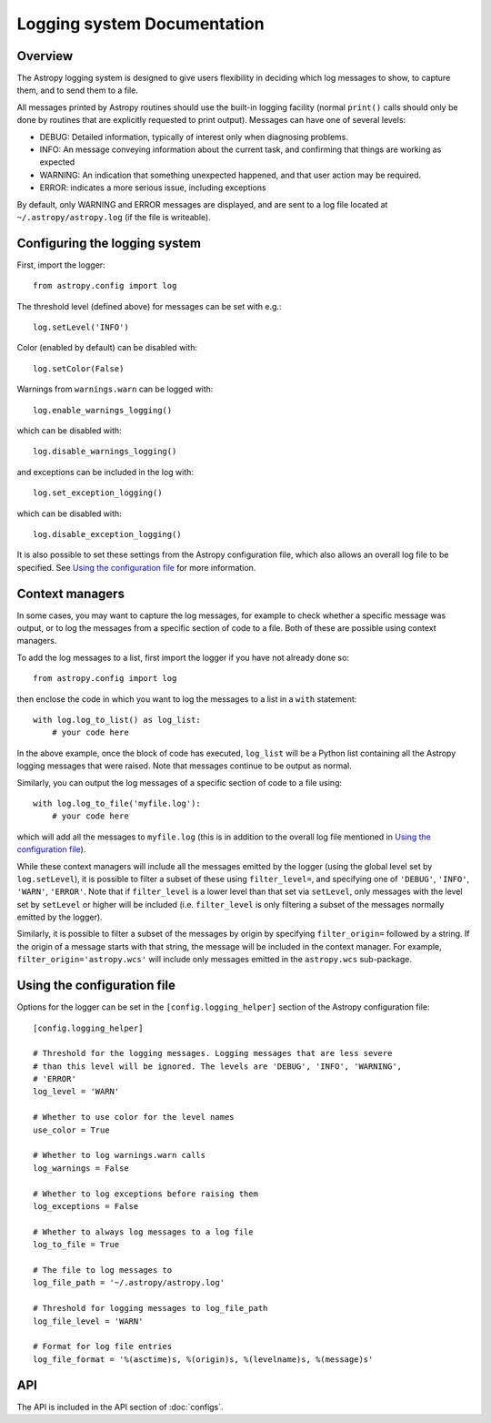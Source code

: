 Logging system Documentation
============================

Overview
--------

The Astropy logging system is designed to give users flexibility in deciding
which log messages to show, to capture them, and to send them to a file.

All messages printed by Astropy routines should use the built-in logging
facility (normal ``print()`` calls should only be done by routines that are
explicitly requested to print output). Messages can have one of several
levels:

* DEBUG: Detailed information, typically of interest only when diagnosing
  problems.

* INFO: An message conveying information about the current task, and
  confirming that things are working as expected

* WARNING: An indication that something unexpected happened, and that user
  action may be required.

* ERROR: indicates a more serious issue, including exceptions

By default, only WARNING and ERROR messages are displayed, and are sent to a
log file located at ``~/.astropy/astropy.log`` (if the file is writeable).

Configuring the logging system
------------------------------

First, import the logger::

    from astropy.config import log

The threshold level (defined above) for messages can be set with e.g.::

    log.setLevel('INFO')

Color (enabled by default) can be disabled with::

    log.setColor(False)

Warnings from ``warnings.warn`` can be logged with::

    log.enable_warnings_logging()

which can be disabled with::

    log.disable_warnings_logging()

and exceptions can be included in the log with::

    log.set_exception_logging()

which can be disabled with::

    log.disable_exception_logging()

It is also possible to set these settings from the Astropy configuration file,
which also allows an overall log file to be specified. See
`Using the configuration file`_ for more information.

Context managers
----------------

In some cases, you may want to capture the log messages, for example to check
whether a specific message was output, or to log the messages from a specific
section of code to a file. Both of these are possible using context managers.

To add the log messages to a list, first import the logger if you have not
already done so::

    from astropy.config import log

then enclose the code in which you want to log the messages to a list in a
``with`` statement::

    with log.log_to_list() as log_list:
        # your code here

In the above example, once the block of code has executed, ``log_list`` will
be a Python list containing all the Astropy logging messages that were raised.
Note that messages continue to be output as normal.

Similarly, you can output the log messages of a specific section of code to a
file using::

    with log.log_to_file('myfile.log'):
        # your code here

which will add all the messages to ``myfile.log`` (this is in addition to the
overall log file mentioned in `Using the configuration file`_).

While these context managers will include all the messages emitted by the
logger (using the global level set by ``log.setLevel``), it is possible to
filter a subset of these using ``filter_level=``, and specifying one of
``'DEBUG'``, ``'INFO'``, ``'WARN'``, ``'ERROR'``. Note that if
``filter_level`` is a lower level than that set via ``setLevel``, only
messages with the level set by ``setLevel`` or higher will be included (i.e.
``filter_level`` is only filtering a subset of the messages normally emitted
by the logger).

Similarly, it is possible to filter a subset of the messages by origin by
specifying ``filter_origin=`` followed by a string. If the origin of a message
starts with that string, the message will be included in the context manager.
For example, ``filter_origin='astropy.wcs'`` will include only messages
emitted in the ``astropy.wcs`` sub-package.

Using the configuration file
----------------------------

Options for the logger can be set in the ``[config.logging_helper]`` section
of the Astropy configuration file::

    [config.logging_helper]

    # Threshold for the logging messages. Logging messages that are less severe
    # than this level will be ignored. The levels are 'DEBUG', 'INFO', 'WARNING',
    # 'ERROR'
    log_level = 'WARN'

    # Whether to use color for the level names
    use_color = True

    # Whether to log warnings.warn calls
    log_warnings = False

    # Whether to log exceptions before raising them
    log_exceptions = False

    # Whether to always log messages to a log file
    log_to_file = True

    # The file to log messages to
    log_file_path = '~/.astropy/astropy.log'

    # Threshold for logging messages to log_file_path
    log_file_level = 'WARN'

    # Format for log file entries
    log_file_format = '%(asctime)s, %(origin)s, %(levelname)s, %(message)s'

API
---

The API is included in the API section of :doc:`configs`.